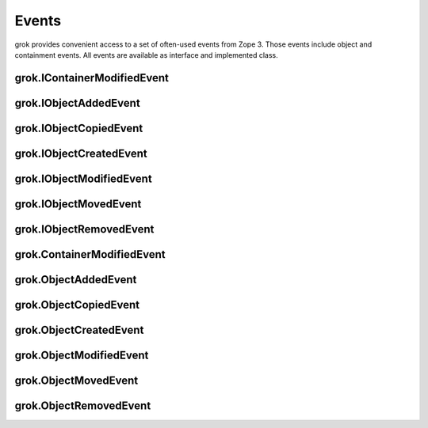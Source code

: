 
******
Events
******

grok provides convenient access to a set of often-used events from Zope 3. Those
events include object and containment events. All events are available as
interface and implemented class.


grok.IContainerModifiedEvent
============================


grok.IObjectAddedEvent
======================


grok.IObjectCopiedEvent
=======================


grok.IObjectCreatedEvent
========================


grok.IObjectModifiedEvent
=========================


grok.IObjectMovedEvent
======================


grok.IObjectRemovedEvent
========================


grok.ContainerModifiedEvent
===========================


grok.ObjectAddedEvent
=====================


grok.ObjectCopiedEvent
======================


grok.ObjectCreatedEvent
=======================


grok.ObjectModifiedEvent
========================


grok.ObjectMovedEvent
=====================


grok.ObjectRemovedEvent
=======================

